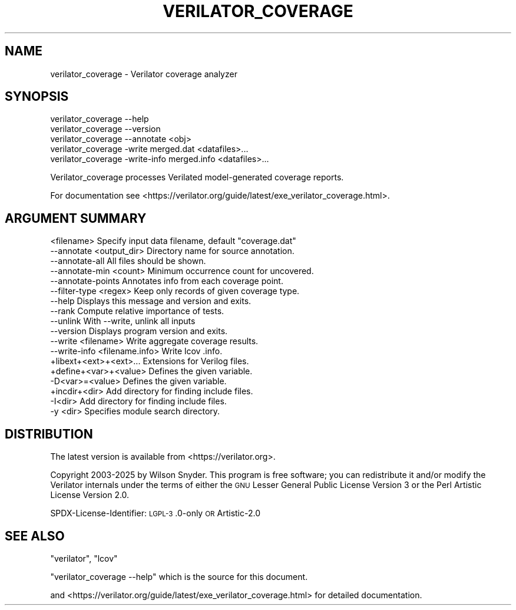 .\" Automatically generated by Pod::Man 4.14 (Pod::Simple 3.42)
.\"
.\" Standard preamble:
.\" ========================================================================
.de Sp \" Vertical space (when we can't use .PP)
.if t .sp .5v
.if n .sp
..
.de Vb \" Begin verbatim text
.ft CW
.nf
.ne \\$1
..
.de Ve \" End verbatim text
.ft R
.fi
..
.\" Set up some character translations and predefined strings.  \*(-- will
.\" give an unbreakable dash, \*(PI will give pi, \*(L" will give a left
.\" double quote, and \*(R" will give a right double quote.  \*(C+ will
.\" give a nicer C++.  Capital omega is used to do unbreakable dashes and
.\" therefore won't be available.  \*(C` and \*(C' expand to `' in nroff,
.\" nothing in troff, for use with C<>.
.tr \(*W-
.ds C+ C\v'-.1v'\h'-1p'\s-2+\h'-1p'+\s0\v'.1v'\h'-1p'
.ie n \{\
.    ds -- \(*W-
.    ds PI pi
.    if (\n(.H=4u)&(1m=24u) .ds -- \(*W\h'-12u'\(*W\h'-12u'-\" diablo 10 pitch
.    if (\n(.H=4u)&(1m=20u) .ds -- \(*W\h'-12u'\(*W\h'-8u'-\"  diablo 12 pitch
.    ds L" ""
.    ds R" ""
.    ds C` ""
.    ds C' ""
'br\}
.el\{\
.    ds -- \|\(em\|
.    ds PI \(*p
.    ds L" ``
.    ds R" ''
.    ds C`
.    ds C'
'br\}
.\"
.\" Escape single quotes in literal strings from groff's Unicode transform.
.ie \n(.g .ds Aq \(aq
.el       .ds Aq '
.\"
.\" If the F register is >0, we'll generate index entries on stderr for
.\" titles (.TH), headers (.SH), subsections (.SS), items (.Ip), and index
.\" entries marked with X<> in POD.  Of course, you'll have to process the
.\" output yourself in some meaningful fashion.
.\"
.\" Avoid warning from groff about undefined register 'F'.
.de IX
..
.nr rF 0
.if \n(.g .if rF .nr rF 1
.if (\n(rF:(\n(.g==0)) \{\
.    if \nF \{\
.        de IX
.        tm Index:\\$1\t\\n%\t"\\$2"
..
.        if !\nF==2 \{\
.            nr % 0
.            nr F 2
.        \}
.    \}
.\}
.rr rF
.\"
.\" Accent mark definitions (@(#)ms.acc 1.5 88/02/08 SMI; from UCB 4.2).
.\" Fear.  Run.  Save yourself.  No user-serviceable parts.
.    \" fudge factors for nroff and troff
.if n \{\
.    ds #H 0
.    ds #V .8m
.    ds #F .3m
.    ds #[ \f1
.    ds #] \fP
.\}
.if t \{\
.    ds #H ((1u-(\\\\n(.fu%2u))*.13m)
.    ds #V .6m
.    ds #F 0
.    ds #[ \&
.    ds #] \&
.\}
.    \" simple accents for nroff and troff
.if n \{\
.    ds ' \&
.    ds ` \&
.    ds ^ \&
.    ds , \&
.    ds ~ ~
.    ds /
.\}
.if t \{\
.    ds ' \\k:\h'-(\\n(.wu*8/10-\*(#H)'\'\h"|\\n:u"
.    ds ` \\k:\h'-(\\n(.wu*8/10-\*(#H)'\`\h'|\\n:u'
.    ds ^ \\k:\h'-(\\n(.wu*10/11-\*(#H)'^\h'|\\n:u'
.    ds , \\k:\h'-(\\n(.wu*8/10)',\h'|\\n:u'
.    ds ~ \\k:\h'-(\\n(.wu-\*(#H-.1m)'~\h'|\\n:u'
.    ds / \\k:\h'-(\\n(.wu*8/10-\*(#H)'\z\(sl\h'|\\n:u'
.\}
.    \" troff and (daisy-wheel) nroff accents
.ds : \\k:\h'-(\\n(.wu*8/10-\*(#H+.1m+\*(#F)'\v'-\*(#V'\z.\h'.2m+\*(#F'.\h'|\\n:u'\v'\*(#V'
.ds 8 \h'\*(#H'\(*b\h'-\*(#H'
.ds o \\k:\h'-(\\n(.wu+\w'\(de'u-\*(#H)/2u'\v'-.3n'\*(#[\z\(de\v'.3n'\h'|\\n:u'\*(#]
.ds d- \h'\*(#H'\(pd\h'-\w'~'u'\v'-.25m'\f2\(hy\fP\v'.25m'\h'-\*(#H'
.ds D- D\\k:\h'-\w'D'u'\v'-.11m'\z\(hy\v'.11m'\h'|\\n:u'
.ds th \*(#[\v'.3m'\s+1I\s-1\v'-.3m'\h'-(\w'I'u*2/3)'\s-1o\s+1\*(#]
.ds Th \*(#[\s+2I\s-2\h'-\w'I'u*3/5'\v'-.3m'o\v'.3m'\*(#]
.ds ae a\h'-(\w'a'u*4/10)'e
.ds Ae A\h'-(\w'A'u*4/10)'E
.    \" corrections for vroff
.if v .ds ~ \\k:\h'-(\\n(.wu*9/10-\*(#H)'\s-2\u~\d\s+2\h'|\\n:u'
.if v .ds ^ \\k:\h'-(\\n(.wu*10/11-\*(#H)'\v'-.4m'^\v'.4m'\h'|\\n:u'
.    \" for low resolution devices (crt and lpr)
.if \n(.H>23 .if \n(.V>19 \
\{\
.    ds : e
.    ds 8 ss
.    ds o a
.    ds d- d\h'-1'\(ga
.    ds D- D\h'-1'\(hy
.    ds th \o'bp'
.    ds Th \o'LP'
.    ds ae ae
.    ds Ae AE
.\}
.rm #[ #] #H #V #F C
.\" ========================================================================
.\"
.IX Title "VERILATOR_COVERAGE 1"
.TH VERILATOR_COVERAGE 1 "2025-08-30" "perl v5.34.0" "User Contributed Perl Documentation"
.\" For nroff, turn off justification.  Always turn off hyphenation; it makes
.\" way too many mistakes in technical documents.
.if n .ad l
.nh
.SH "NAME"
verilator_coverage \- Verilator coverage analyzer
.SH "SYNOPSIS"
.IX Header "SYNOPSIS"
.Vb 2
\&    verilator_coverage \-\-help
\&    verilator_coverage \-\-version
\&
\&    verilator_coverage \-\-annotate <obj>
\&
\&    verilator_coverage  \-write merged.dat <datafiles>...
\&
\&    verilator_coverage  \-write\-info merged.info <datafiles>...
.Ve
.PP
Verilator_coverage processes Verilated model-generated coverage reports.
.PP
For documentation see
<https://verilator.org/guide/latest/exe_verilator_coverage.html>.
.SH "ARGUMENT SUMMARY"
.IX Header "ARGUMENT SUMMARY"
.Vb 12
\&    <filename>    Specify input data filename, default "coverage.dat"
\&    \-\-annotate <output_dir>       Directory name for source annotation.
\&    \-\-annotate\-all                All files should be shown.
\&    \-\-annotate\-min <count>        Minimum occurrence count for uncovered.
\&    \-\-annotate\-points             Annotates info from each coverage point.
\&    \-\-filter\-type <regex>         Keep only records of given coverage type.
\&    \-\-help                        Displays this message and version and exits.
\&    \-\-rank                        Compute relative importance of tests.
\&    \-\-unlink                      With \-\-write, unlink all inputs
\&    \-\-version                     Displays program version and exits.
\&    \-\-write <filename>            Write aggregate coverage results.
\&    \-\-write\-info <filename.info>  Write lcov .info.
\&
\&    +libext+<ext>+<ext>...        Extensions for Verilog files.
\&    +define+<var>+<value>         Defines the given variable.
\&    \-D<var>=<value>               Defines the given variable.
\&    +incdir+<dir>                 Add directory for finding include files.
\&    \-I<dir>                       Add directory for finding include files.
\&    \-y <dir>                      Specifies module search directory.
.Ve
.SH "DISTRIBUTION"
.IX Header "DISTRIBUTION"
The latest version is available from <https://verilator.org>.
.PP
Copyright 2003\-2025 by Wilson Snyder. This program is free software; you
can redistribute it and/or modify the Verilator internals under the terms
of either the \s-1GNU\s0 Lesser General Public License Version 3 or the Perl
Artistic License Version 2.0.
.PP
SPDX-License-Identifier: \s-1LGPL\-3\s0.0\-only \s-1OR\s0 Artistic\-2.0
.SH "SEE ALSO"
.IX Header "SEE ALSO"
\&\f(CW\*(C`verilator\*(C'\fR, \f(CW\*(C`lcov\*(C'\fR
.PP
\&\*(L"verilator_coverage \-\-help\*(R" which is the source for this document.
.PP
and <https://verilator.org/guide/latest/exe_verilator_coverage.html> for
detailed documentation.
